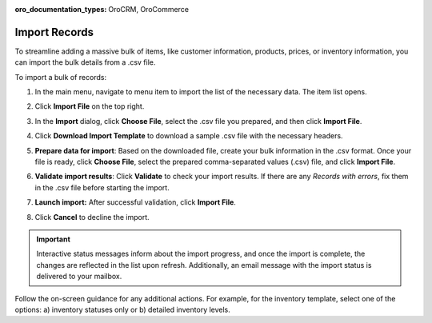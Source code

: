 :oro_documentation_types: OroCRM, OroCommerce

.. _import-records:


Import Records
==============

To streamline adding a massive bulk of items, like customer information, products, prices, or inventory information, you can import the bulk details from a .csv file.

.. begin 1

To import a bulk of records:

1. In the main menu, navigate to |menu|. The |item| list opens.

2. Click **Import File** on the top right.

3. In the **Import** dialog, click **Choose File**, select the .csv file you prepared, and then click **Import File**.

   |image|

4. Click **Download Import Template** to download a sample .csv file with the necessary headers.

5. **Prepare data for import**: Based on the downloaded file, create your bulk information in the .csv format. Once your file is ready, click **Choose File**, select the prepared comma-separated values (.csv) file, and click **Import File**.

6. **Validate import results**: Click **Validate** to check your import results. If there are any *Records with errors*, fix them in the .csv file before starting the import.

7. **Launch import:** After successful validation, click **Import File**.

8. Click **Cancel** to decline the import.

.. important:: Interactive status messages inform about the import progress, and once the import is complete, the changes are reflected in the list upon refresh. Additionally, an email message with the import status is delivered to your mailbox.

Follow the on-screen guidance for any additional actions. For example, for the inventory template, select one of the options: a) inventory statuses only or b) detailed inventory levels.

.. raw:: HTML

   <iframe width="560" height="315" src="https://www.youtube.com/embed/p5HrsdMUB7A" title="YouTube video player" frameborder="0" allow="accelerometer; autoplay; clipboard-write; encrypted-media; gyroscope; picture-in-picture" allowfullscreen></iframe>


.. |menu| replace::  menu item to import the list of the necessary data

.. |item| replace:: item

.. |image| image::  /user/img/getting_started/records/import_1.png